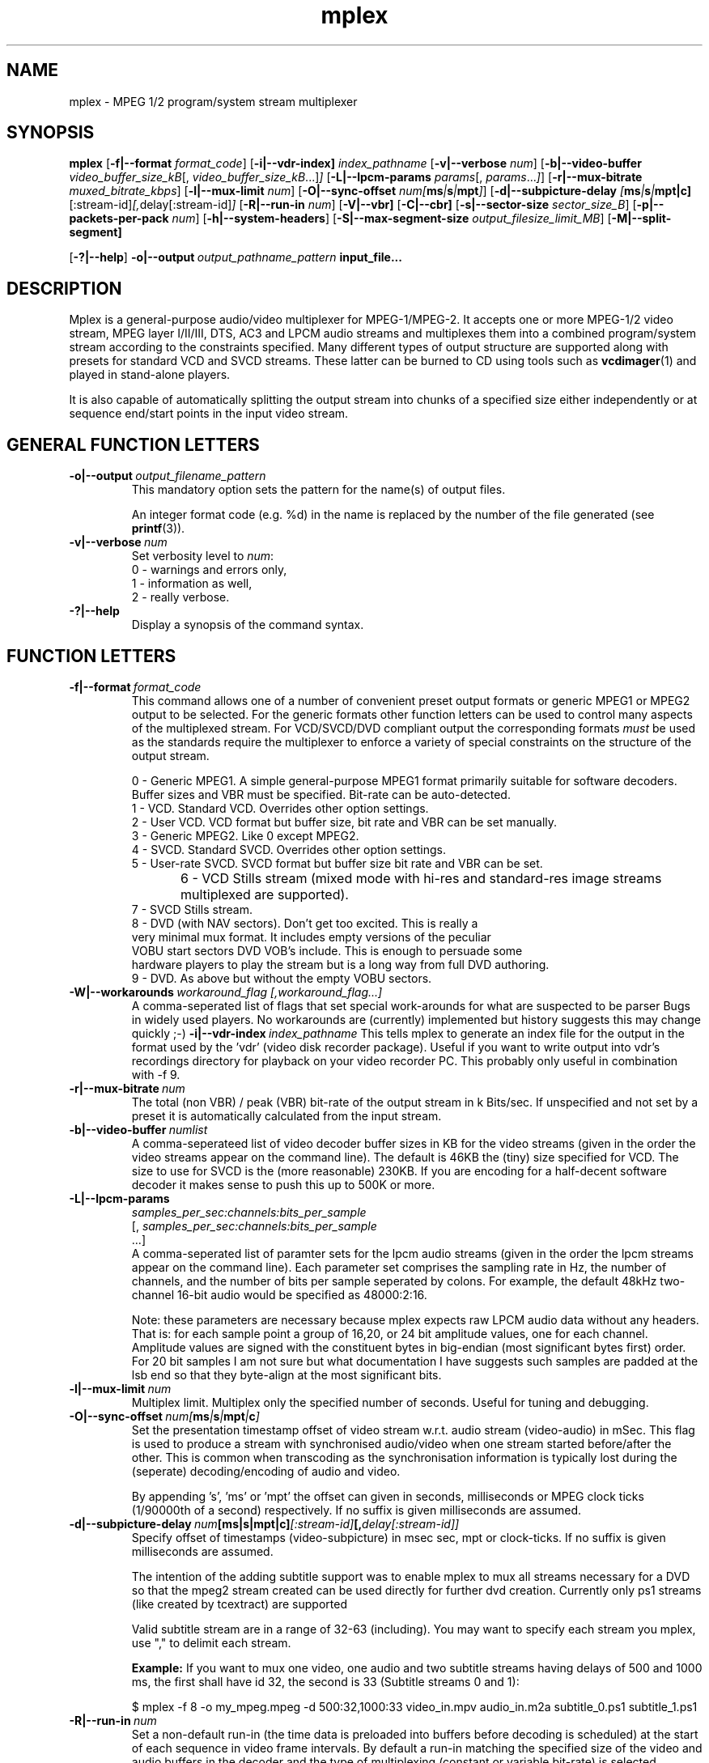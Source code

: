 .TH "mplex" "1" "2 June 2001" "MJPEG Tools Team" "MJPEG tools manual"

.SH "NAME"
.LP 
.br 
mplex \- MPEG 1/2 program/system stream multiplexer
.br 
.SH "SYNOPSIS"
.B mplex
.RB [ -f|--format
.IR format_code ]
.RB [ -i|--vdr-index] 
.IR index_pathname
.RB [ -v|--verbose
.IR num ]
.RB [ -b|--video-buffer
.IR video_buffer_size_kB [,
.IR video_buffer_size_kB ...] ]
.RB [ -L|--lpcm-params
.IR params [,
.IR params ... ] ]
.RB [ -r|--mux-bitrate
.IR muxed_bitrate_kbps ]
.RB [ -l|--mux-limit 
.IR num ]
.RB [ -O|--sync-offset
.IR num[\fBms\fP|\fBs\fP|\fBmpt\fP] ]
.RB [ -d|--subpicture-delay
.IR [\fBms\fP|\fBs\fP|\fBmpt|\fBc\fP] [:stream-id] [, delay[:stream-id] ]
.RB [ -R|--run-in
.IR num ]
.RB [ -V|--vbr]
.RB [ -C|--cbr]
.RB [ -s|--sector-size
.IR sector_size_B ]
.RB [ -p|--packets-per-pack
.IR num ]
.RB [ -h|--system-headers ]
.RB [ -S|--max-segment-size
.IR output_filesize_limit_MB ]
.RB [ -M|--split-segment]

.RB [ -?|--help ]
.BI -o|--output \ output_pathname_pattern \ input_file...

.SH "DESCRIPTION"
Mplex is a general-purpose audio/video multiplexer for MPEG-1/MPEG-2.
It accepts one or more MPEG-1/2 video stream, MPEG layer I/II/III, 
DTS, AC3 and LPCM audio streams and multiplexes them into a combined
program/system stream according to the constraints specified.  Many
different types of output structure are supported along with presets
for standard VCD and SVCD streams.  These latter can be burned to CD
using tools such as \fBvcdimager\fP(1) and played in stand-alone
players.

It is also capable of automatically splitting the output stream into
chunks of a specified size either independently or at sequence end/start
points in the input video stream.
.SH "GENERAL FUNCTION LETTERS"
.TP
.BI -o|--output \ output_filename_pattern
This mandatory option sets the pattern for the name(s) of output files.

An integer format code (e.g. %d) in the name is replaced by the number of
the file generated (see \fBprintf\fP(3)).
.TP
.BI -v|--verbose \ num
Set verbosity level to \fInum\fP:
 0 - warnings and errors only,
 1 - information as well,
 2 - really verbose.
.TP
.B -?|--help
Display a synopsis of the command syntax.
.br
.SH "FUNCTION LETTERS"
.TP
.BI -f|--format \ format_code
This command allows one of a number of convenient preset output
formats or generic MPEG1 or MPEG2 output to be selected. For the 
generic formats other function letters can be used to control many
aspects of the multiplexed stream.  For VCD/SVCD/DVD compliant output
the corresponding formats \fImust\fR be used as the standards require the
multiplexer to enforce a variety of special constraints on the structure
of the output stream.
.IP
 0 - Generic MPEG1.  A simple general-purpose MPEG1 format primarily suitable
for software decoders.  Buffer sizes and VBR must be specified.
Bit-rate can be auto-detected.
 1 - VCD.  Standard VCD.  Overrides other option settings.
 2 - User VCD.  VCD format but buffer size, bit rate and VBR can be set
manually.
 3 - Generic MPEG2.  Like 0 except MPEG2.
 4 - SVCD.  Standard SVCD.  Overrides other option settings.
 5 - User-rate SVCD.  SVCD format but buffer size bit rate and VBR can be set.
 6 - VCD Stills stream (mixed mode with hi-res and standard-res image streams
	 multiplexed are supported).
 7 - SVCD Stills stream.
 8 - DVD (with NAV sectors). Don't get too excited.  This is really a
 very minimal mux format.  It includes empty versions of the peculiar
 VOBU start sectors DVD VOB's include.  This is enough to persuade some
 hardware players to play the stream but is a long way from full DVD authoring.
 9 - DVD.  As above but without the empty VOBU sectors.
.TP
.BI -W|--workarounds \ workaround_flag\  \fR [, \fIworkaround_flag\fR ...]
.br
A comma-seperated list of flags that set special work-arounds for what
are suspected to be parser Bugs in widely used players. No workarounds are (currently) implemented but history suggests this may change quickly ;-)
.BI -i|--vdr-index \ index_pathname
This tells mplex to generate an index file for the output in the format
used by the 'vdr' (video disk recorder package). Useful if you want to
write output into vdr's recordings directory for playback on your
video recorder PC. This probably only useful in combination
with -f 9.
.TP
.BI -r|--mux-bitrate \ num
The total (non VBR) / peak (VBR) bit-rate of the output stream in k
Bits/sec. If unspecified and not set by a preset it is automatically
calculated from the input stream.
.TP
.BI -b|--video-buffer \ numlist
A comma-seperateed list of video decoder buffer sizes in KB for the
video streams (given in the order the video streams appear on the
command line).  The default is 46KB the (tiny) size specified for VCD.
The size to use for SVCD is the (more reasonable) 230KB.  If you are
encoding for a half-decent software decoder it makes sense to push
this up to 500K or more.
.TP
.BI -L|--lpcm-params
.I samples_per_sec:channels:bits_per_sample
.br
[,
.I samples_per_sec:channels:bits_per_sample
 ...]
.br
A comma-seperated list of paramter sets for the lpcm audio streams
(given in the order the lpcm streams appear on the command line).
Each parameter set comprises the sampling rate in Hz, the number of
channels, and the number of bits per sample seperated by colons.  For
example, the default 48kHz two-channel 16-bit audio would be specified
as 48000:2:16.
.IP

Note: these parameters are necessary because mplex expects raw LPCM
audio data without any headers.  That is: for each sample point a
group of 16,20, or 24 bit amplitude values, one for each
channel. Amplitude values are signed with the constituent bytes in
big-endian (most significant bytes first) order.  For 20 bit
samples I am not sure but what documentation I have suggests such
samples are padded at the lsb end so that they byte-align at the most
significant bits.

.TP
.BI -l|--mux-limit \ num
Multiplex limit.  Multiplex only the specified number of seconds.
Useful for tuning and debugging.
.TP
.BI -O|--sync-offset \ num[\fBms\fP|\fBs\fP|\fBmpt\fP|\fBc\fP]
Set the presentation timestamp offset of video stream w.r.t. audio stream (video-audio) in mSec.   This flag is used to produce a stream with synchronised
audio/video when one stream started before/after the other.  This is common
when transcoding as the synchronisation information is typically lost during
the (seperate) decoding/encoding of audio and video.
.IP
By appending 's', 'ms' or 'mpt' the offset can given in seconds,
milliseconds or MPEG clock ticks (1/90000th of a second) respectively.
If no suffix is given milliseconds are assumed.
.TP
.BI -d|--subpicture-delay \ num [\fBms\fP|\fBs|\fBmpt\fP|\fBc\fP] [:stream-id] [, delay[:stream-id]]
Specify offset of timestamps (video-subpicture) in msec sec, mpt or clock-ticks. If no suffix is given milliseconds are assumed.
.IP
The intention of the adding subtitle support was to enable mplex to mux all streams necessary for a DVD so that the mpeg2 stream created can be used directly for further dvd creation. Currently only ps1 streams (like created by tcextract) are supported
.IP 
Valid subtitle stream are in a range of 32-63 (including).
You may want to specify each stream you mplex, use "," to delimit each stream.
.IP
\fBExample:\fP
If you want to mux one video, one audio and two subtitle streams having delays of 500 and 1000 ms, the first shall have id 32, the second is 33 (Subtitle streams 0 and 1):
.IP
$ mplex -f 8 -o my_mpeg.mpeg -d 500:32,1000:33 video_in.mpv audio_in.m2a subtitle_0.ps1 subtitle_1.ps1
.TP
.BI -R|--run-in \ num
Set a non-default run-in (the time data is preloaded into buffers before decoding is scheduled) at the start of each sequence in video frame intervals.
By default a run-in matching the specified size of the video and audio buffers in the decoder and the type of multiplexing (constant or variable bit-rate) is selected automatically.
.TP
.B -V|--vbr
Force variable bit rate multiplexing even if selected profile defaults to constant-bit-rate.
.TP
.B -C||-cbr
Force constant bit rate multiplexing even if selected profile defaults to variable bit-rate.
.TP
.BI -s|--sector-size \ num
This option specifies the sector size of the output stream in bytes.
.TP
.BI -p|--packets-per-pack \ num
This option specifies the number of packets per pack in the output stream.
.TP
.BI -S|--max-segment-size \ num
This option specifies the maximum size of output files in MBytes (2^10)
When the limit is reached a  new file is started.
The default is (0) unlimited.
.IP
Note: This option is 
.I not
for splitting a long video across multiple VCD's or SVCD's.

It simply splits a single long sequence into in a way that prevents
bits of a video GOP(group of pictures) or audio frame being split
between chunks.  This is fine for formats like that
used for DVDs where all stream parameters appear every GOP.  However,
for VCD / SVCD it won't work as the players expect each file to start a 
new MPEG sequence.

For VCD / SVCD a different technique is used.  If mplex encounters a
sequence break (sequence end followed by start) in the input video
stream it starts a new output stream and file at the sequence start.
Thus to split a long video across VCD's/SVCD's you have to get the
MPEG video encoder to introduce sequence splits at the right points
(see mpeg2enc(1) for details of how to do this).
.TP
.B -M|--ignore-seqend-markers
This flag makes mplex ignore sequence end markers embedded in the
first video stream instead of switching to a new output file.  This is
sometimes useful splitting a long stream in files based on a -S limit
that doesn't need a run-in/run-out like (S)VCD.
.TP
.B -h|--system-headers
A system header is generated in every pack rather than just in the first.
.SH "DIAGNOSTIC OUTPUT"
When multiplexing using mplex you may get warning or error messages
complaining about buffer underflow.  This means that the bit-rate you
have specified is simply too low to permit the video and audio to be
played back without skipping.  The fix is to either reduce the
data-rate of the input material or increased the output stream bit-rate.
.SH "BUGS"
The multiplexer should handle MPEG(5.1) audio.
.SH AUTHOR
This man page was written by Andrew Stevens.
.br
If you have questions, remarks, problems or you just want to contact
the developers, the main mailing list for the MJPEG\-tools is:
  \fImjpeg\-users@lists.sourceforge.net\fP

For more info, see our website at
  \fIhttp://mjpeg.sourceforge.net\fP

.SH "SEE ALSO"
.BR mpeg2enc "(1), " mp2enc "(1), " lavrec "(1), " lavplay "(1), "
.BR lav2yuv "(1), " lav2wav "(1), " yuvscaler "(1)"
